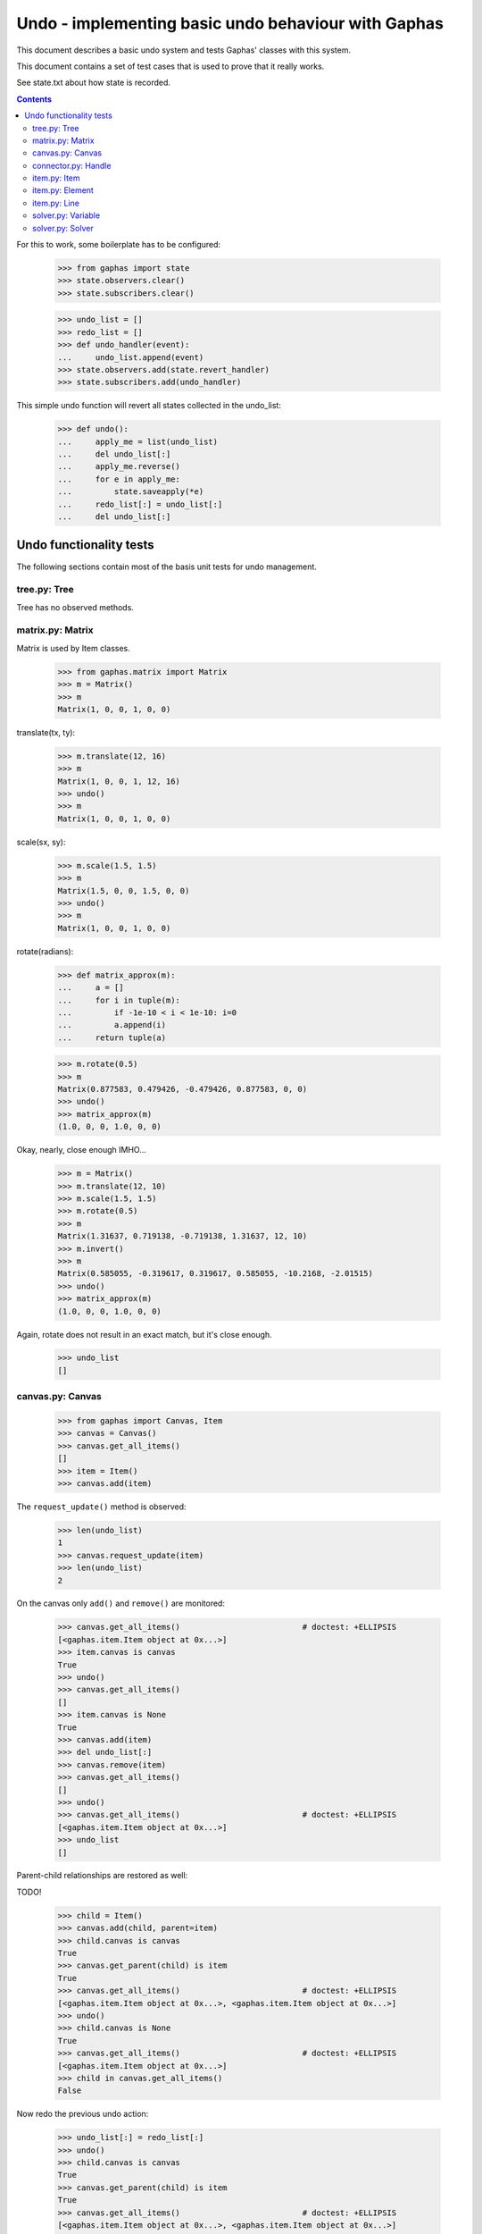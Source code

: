 Undo - implementing basic undo behaviour with Gaphas
####################################################

This document describes a basic undo system and tests Gaphas' classes with this
system.

This document contains a set of test cases that is used to prove that it really
works.

See state.txt about how state is recorded.

.. contents::

For this to work, some boilerplate has to be configured:

    >>> from gaphas import state
    >>> state.observers.clear()
    >>> state.subscribers.clear()

    >>> undo_list = []
    >>> redo_list = []
    >>> def undo_handler(event):
    ...     undo_list.append(event)
    >>> state.observers.add(state.revert_handler)
    >>> state.subscribers.add(undo_handler)

This simple undo function will revert all states collected in the undo_list:

    >>> def undo():
    ...     apply_me = list(undo_list)
    ...     del undo_list[:]
    ...     apply_me.reverse()
    ...     for e in apply_me:
    ...         state.saveapply(*e)
    ...     redo_list[:] = undo_list[:]
    ...     del undo_list[:]

Undo functionality tests
========================

The following sections contain most of the basis unit tests for undo
management.

tree.py: Tree
-------------
Tree has no observed methods.

matrix.py: Matrix
-----------------
Matrix is used by Item classes.

    >>> from gaphas.matrix import Matrix
    >>> m = Matrix()
    >>> m
    Matrix(1, 0, 0, 1, 0, 0)

translate(tx, ty):

    >>> m.translate(12, 16)
    >>> m
    Matrix(1, 0, 0, 1, 12, 16)
    >>> undo()
    >>> m
    Matrix(1, 0, 0, 1, 0, 0)

scale(sx, sy):

    >>> m.scale(1.5, 1.5)
    >>> m
    Matrix(1.5, 0, 0, 1.5, 0, 0)
    >>> undo()
    >>> m
    Matrix(1, 0, 0, 1, 0, 0)

rotate(radians):

    >>> def matrix_approx(m):
    ...     a = []
    ...     for i in tuple(m):
    ...         if -1e-10 < i < 1e-10: i=0
    ...         a.append(i)
    ...     return tuple(a)

    >>> m.rotate(0.5)
    >>> m
    Matrix(0.877583, 0.479426, -0.479426, 0.877583, 0, 0)
    >>> undo()
    >>> matrix_approx(m)
    (1.0, 0, 0, 1.0, 0, 0)

Okay, nearly, close enough IMHO...

    >>> m = Matrix()
    >>> m.translate(12, 10)
    >>> m.scale(1.5, 1.5)
    >>> m.rotate(0.5)
    >>> m
    Matrix(1.31637, 0.719138, -0.719138, 1.31637, 12, 10)
    >>> m.invert()
    >>> m
    Matrix(0.585055, -0.319617, 0.319617, 0.585055, -10.2168, -2.01515)
    >>> undo()
    >>> matrix_approx(m)
    (1.0, 0, 0, 1.0, 0, 0)

Again, rotate does not result in an exact match, but it's close enough.

    >>> undo_list
    []

canvas.py: Canvas
-----------------

    >>> from gaphas import Canvas, Item
    >>> canvas = Canvas()
    >>> canvas.get_all_items()
    []
    >>> item = Item()
    >>> canvas.add(item)

The ``request_update()`` method is observed:

    >>> len(undo_list)
    1
    >>> canvas.request_update(item)
    >>> len(undo_list)
    2

On the canvas only ``add()`` and ``remove()`` are monitored:

    >>> canvas.get_all_items()                          # doctest: +ELLIPSIS
    [<gaphas.item.Item object at 0x...>]
    >>> item.canvas is canvas
    True
    >>> undo()
    >>> canvas.get_all_items()
    []
    >>> item.canvas is None
    True
    >>> canvas.add(item)
    >>> del undo_list[:]
    >>> canvas.remove(item)
    >>> canvas.get_all_items()
    []
    >>> undo()
    >>> canvas.get_all_items()                          # doctest: +ELLIPSIS
    [<gaphas.item.Item object at 0x...>]
    >>> undo_list
    []

Parent-child relationships are restored as well:

TODO!


    >>> child = Item()
    >>> canvas.add(child, parent=item)
    >>> child.canvas is canvas
    True
    >>> canvas.get_parent(child) is item
    True
    >>> canvas.get_all_items()                          # doctest: +ELLIPSIS
    [<gaphas.item.Item object at 0x...>, <gaphas.item.Item object at 0x...>]
    >>> undo()
    >>> child.canvas is None
    True
    >>> canvas.get_all_items()                          # doctest: +ELLIPSIS
    [<gaphas.item.Item object at 0x...>]
    >>> child in canvas.get_all_items()
    False

Now redo the previous undo action:

    >>> undo_list[:] = redo_list[:]
    >>> undo()
    >>> child.canvas is canvas
    True
    >>> canvas.get_parent(child) is item
    True
    >>> canvas.get_all_items()                          # doctest: +ELLIPSIS
    [<gaphas.item.Item object at 0x...>, <gaphas.item.Item object at 0x...>]

Remove also works when items are removed recursively (an item and it's
children):

    >>> child = Item()
    >>> canvas.add(child, parent=item)
    >>> canvas.get_all_items()                          # doctest: +ELLIPSIS
    [<gaphas.item.Item object at 0x...>, <gaphas.item.Item object at 0x...>]
    >>> del undo_list[:]
    >>> canvas.remove(item)
    >>> canvas.get_all_items()
    []
    >>> undo()
    >>> canvas.get_all_items()                          # doctest: +ELLIPSIS
    [<gaphas.item.Item object at 0x...>, <gaphas.item.Item object at 0x...>]
    >>> canvas.get_children(item)			# doctest: +ELLIPSIS
    [<gaphas.item.Item object at 0x...>]

As well as the reparent() method:

    >>> canvas = Canvas()
    >>> class NameItem(Item):
    ...     def __init__(self, name):
    ...         super(NameItem, self).__init__()
    ...         self.name = name
    ...     def __repr__(self):
    ...         return '<%s>' % self.name
    >>> ni1 = NameItem('a')
    >>> canvas.add(ni1)
    >>> ni2 = NameItem('b')
    >>> canvas.add(ni2)
    >>> ni3 = NameItem('c')
    >>> canvas.add(ni3, parent=ni1)
    >>> ni4 = NameItem('d')
    >>> canvas.add(ni4, parent=ni3)
    >>> canvas.get_all_items()
    [<a>, <c>, <d>, <b>]
    >>> del undo_list[:]
    >>> canvas.reparent(ni3, parent=ni2)
    >>> canvas.get_all_items()
    [<a>, <b>, <c>, <d>]
    >>> len(undo_list)
    1
    >>> undo()
    >>> canvas.get_all_items()
    [<a>, <c>, <d>, <b>]

Redo should work too:

    >>> undo_list[:] = redo_list[:]
    >>> undo()
    >>> canvas.get_all_items()
    [<a>, <b>, <c>, <d>]


Undo/redo a connection: see gaphas/tests/test_undo.py


connector.py: Handle
--------------------
Changing the Handle's position is reversible:

    >>> from gaphas import Handle
    >>> handle = Handle()
    >>> handle.pos = 10, 12
    >>> handle.pos
    <Position object on (10, 12)>
    >>> undo()
    >>> handle.pos
    <Position object on (0, 0)>

As are all other properties:

    >>> handle.connectable, handle.movable, handle.visible
    (False, True, True)
    >>> handle.connectable = True
    >>> handle.movable = False
    >>> handle.visible = False
    >>> handle.connectable, handle.movable, handle.visible
    (True, False, False)

And now undo the whole lot at once:

    >>> undo()
    >>> handle.connectable, handle.movable, handle.visible
    (False, True, True)

item.py: Item
-------------

The basic Item properties are canvas and matrix. Canvas has been tested before,
while testing the Canvas class.

The Matrix has been tested in section matrix.py: Matrix.

item.py: Element
----------------

An element has ``min_height`` and ``min_width`` properties.

    >>> from gaphas import Element
    >>> e = Element()
    >>> e.min_height, e.min_width
    (Variable(10, 100), Variable(10, 100))
    >>> e.min_height, e.min_width = 30, 40
    >>> e.min_height, e.min_width
    (Variable(30, 100), Variable(40, 100))

    >>> undo()
    >>> e.min_height, e.min_width
    (Variable(0, 100), Variable(0, 100))

    >>> canvas = Canvas()
    >>> canvas.add(e)
    >>> undo()
    >>> e.canvas

item.py: Line
-------------

A line has the following properties: ``line_width``, ``fuzziness``,
``orthogonal`` and ``horizontal``. Each one of then is observed for changes:

    >>> from gaphas import Line
    >>> from gaphas.segment import Segment
    >>> l = Line()

Let's first add a segment to the line, to test orthogonal lines as well.

    >>> segment = Segment(l, None)
    >>> _ = segment.split_segment(0)

    >>> l.line_width, l.fuzziness, l.orthogonal, l.horizontal
    (2, 0, False, False)

Now change the properties:

    >>> l.line_width = 4
    >>> l.fuzziness = 2
    >>> l.orthogonal = True
    >>> l.horizontal = True
    >>> l.line_width, l.fuzziness, l.orthogonal, l.horizontal
    (4, 2, True, True)

And undo the changes:

    >>> undo()
    >>> l.line_width, l.fuzziness, l.orthogonal, l.horizontal
    (2, 0, False, False)

In addition to those properties, line segments can be split and merged.

    >>> l.handles()[1].pos = 10, 10
    >>> l.handles()
    [<Handle object on (0, 0)>, <Handle object on (10, 10)>]

This is our basis for further testing.

    >>> del undo_list[:]

    >>> Segment(l, None).split_segment(0)      # doctest: +ELLIPSIS
    ([<Handle object on (5, 5)>], [<gaphas.connector.LinePort object at 0x...>])
    >>> l.handles()
    [<Handle object on (0, 0)>, <Handle object on (5, 5)>, <Handle object on (10, 10)>]

The opposite operation is performed with the merge_segment() method:

    >>> undo()
    >>> l.handles()
    [<Handle object on (0, 0)>, <Handle object on (10, 10)>]

Also creation and removal of connected lines is recorded and can be undone:

    >>> canvas = Canvas()
    >>> def real_connect(hitem, handle, item):
    ...     def real_disconnect():
    ...         pass
    ...     canvas.connect_item(hitem, handle, item, port=None, constraint=None, callback=real_disconnect)
    >>> b0 = Item()
    >>> canvas.add(b0)
    >>> b1 = Item()
    >>> canvas.add(b1)
    >>> l = Line()
    >>> canvas.add(l)
    >>> real_connect(l, l.handles()[0], b0)
    >>> real_connect(l, l.handles()[1], b1)
    >>> canvas.get_connection(l.handles()[0])      # doctest: +ELLIPSIS
    Connection(item=<gaphas.item.Line object at 0x...>)
    >>> canvas.get_connection(l.handles()[1])      # doctest: +ELLIPSIS
    Connection(item=<gaphas.item.Line object at 0x...>)

Clear already collected undo data:

    >>> del undo_list[:]

Now remove the line from the canvas:

    >>> canvas.remove(l)

The handles are disconnected:

    >>> l.canvas
    >>> canvas.get_connection(l.handles()[0])
    >>> canvas.get_connection(l.handles()[1])

Undoing the remove() action should put everything back in place again:

    >>> undo()

    >>> l.canvas                                        # doctest: +ELLIPSIS
    <gaphas.canvas.Canvas object at 0x...>
    >>> canvas.get_connection(l.handles()[0])      # doctest: +ELLIPSIS
    Connection(item=<gaphas.item.Line object at 0x...>)
    >>> canvas.get_connection(l.handles()[1])      # doctest: +ELLIPSIS
    Connection(item=<gaphas.item.Line object at 0x...>)


solver.py: Variable
-------------------

Variable's strength and value properties are observed:

    >>> from gaphas.solver import Variable
    >>> v = Variable()
    >>> v.value = 10
    >>> v.strength = 100
    >>> v
    Variable(10, 100)
    >>> undo()
    >>> v
    Variable(0, 20)

solver.py: Solver
-----------------

Solvers ``add_constraint()`` and ``remove_constraint()`` are observed.

    >>> from gaphas.solver import Solver
    >>> from gaphas.constraint import EquationConstraint
    >>> s = Solver()
    >>> a, b = Variable(1.0), Variable(2.0)
    >>> s.add_constraint(EquationConstraint(lambda a,b: a+b, a=a, b=b))
    EquationConstraint(<lambda>, a=Variable(1, 20), b=Variable(2, 20))
    >>> undo()

    >>> undo_list[:] = redo_list[:]
    >>> undo()
